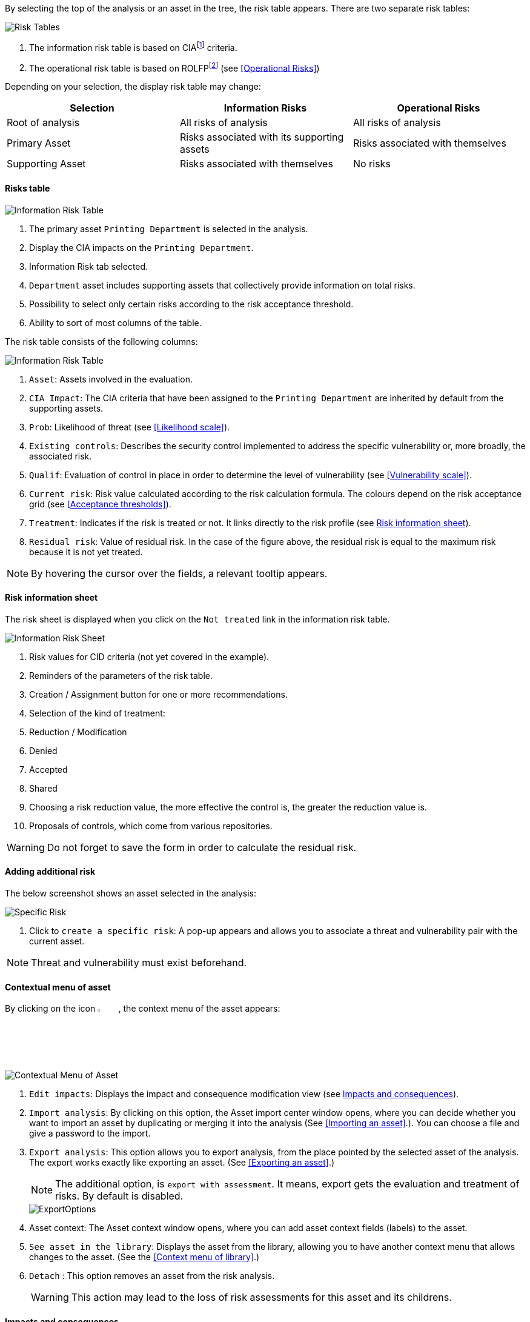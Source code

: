 By selecting the top of the analysis or an asset in the tree, the risk table appears. There are two separate risk tables:

image:InformationRisks_1_800.png[Risk Tables]

1.	The information risk table is based on CIAfootnote:[CIA,Confidentiality, Integrity and Availability.] criteria.
2.	The operational risk table is based on ROLFPfootnote:[rolfp,Reputation, Operational, Legal, Financial and Personal] (see <<Operational Risks>>)

Depending on your selection, the display risk table may change:

[options="header"]
|=======================
|Selection|Information Risks|Operational Risks
|Root of analysis | All risks of analysis | All risks of analysis
|Primary Asset | Risks associated with its supporting assets | Risks associated with themselves
|Supporting Asset| Risks associated with themselves| No risks
|=======================

==== Risks table

image:InformationRisks_2_800.png[Information Risk Table]

1.	The primary asset `Printing Department` is selected in the analysis.
2.	Display the CIA impacts on the `Printing Department`.
3.	Information Risk tab selected.
4.	`Department` asset includes supporting assets that collectively provide information on total risks.
5.	Possibility to select only certain risks according to the risk acceptance threshold.
6.	Ability to sort of most columns of the table.

The risk table consists of the following columns:

image:InformationRisks_3_800.png[Information Risk Table]

1.	`Asset`: Assets involved in the evaluation.
2.	`CIA Impact`: The CIA criteria that have been assigned to the `Printing Department` are inherited by default from the supporting assets.
3.	`Prob`: Likelihood of threat (see <<Likelihood scale>>).
4.	`Existing controls`: Describes the security control implemented to address the specific vulnerability or, more broadly, the associated risk.
5.	`Qualif`: Evaluation of control in place in order to determine the level of vulnerability (see <<Vulnerability scale>>).
6.	`Current risk`: Risk value calculated according to the risk calculation formula. The colours depend on the risk acceptance grid (see <<Acceptance thresholds>>).
7.	`Treatment`: Indicates if the risk is treated or not. It links directly to the risk profile (see <<Risk information sheet>>).
8.	`Residual risk`: Value of residual risk. In the case of the figure above, the residual risk is equal to the maximum risk because it is not yet treated.

NOTE: By hovering the cursor over the fields, a relevant tooltip appears.

====	Risk information sheet

The risk sheet is displayed when you click on the `Not treated` link in the information risk table.

image:RiskInformationSheet_1_800.png[Information Risk Sheet]

1.	Risk values for CID criteria (not yet covered in the example).
2.	Reminders of the parameters of the risk table.
3.	Creation / Assignment button for one or more recommendations.
4.	Selection of the kind of treatment:
  1.	Reduction / Modification
  2.	Denied
  3.	Accepted
  4.	Shared
5.	Choosing a risk reduction value, the more effective the control is, the greater the reduction value is.
6.	Proposals of controls, which come from various repositories.

WARNING: Do not forget to save the form in order to calculate the residual risk.

====	Adding additional risk

The below screenshot shows an asset selected in the analysis:

image:InformationRisks_4_800.png[Specific Risk]

1. Click to `create a specific risk`: A pop-up appears and allows you to associate a threat and vulnerability pair with the current asset.

NOTE: Threat and vulnerability must exist beforehand.


==== Contextual menu of asset

By clicking on the icon image:Menu.png[pdfwidth=4%,width=4%], the context menu of the asset appears:

image:ContextualMenu_1_800.png[Contextual Menu of Asset]

1.	`Edit impacts`: Displays the impact and consequence modification view (see <<Impacts and consequences>>).
2.	`Import analysis`: By clicking on this option, the Asset import center window opens, where you can decide whether you want to import an asset by duplicating or merging it into the analysis (See <<Importing an asset>>.). You can choose a file and give a password to the import.
3.  `Export analysis`: This option allows you to export analysis, from the place pointed by the selected asset of the analysis. The export works exactly like exporting an asset. (See <<Exporting an asset>>.)
+
NOTE: The additional option, is `export with assessment`. It means, export gets the evaluation and treatment of risks. By default is disabled.

+

image::ExportOptions.png[pdfwidth=40%,align="center"]

4.	Asset context: The Asset context window opens, where you can add asset context fields (labels) to the asset.
5.  `See asset in the library`: Displays the asset from the library, allowing you to have another context menu that allows changes to the asset. (See the <<Context menu of library>>.)
6.	`Detach` : This option removes an asset from the risk analysis.
+

WARNING: This action may lead to the loss of risk assessments for this asset and its childrens.

====	Impacts and consequences

===== Edit impacts

The first contextual menu of an asset is called the ‘Edit impacts’. The goal is to determine the level of primary assets and assess the potential impacts and consequences that may arise from the realization of the model's risks. 
Once you click on the ‘Edit impacts’ link, the following pop-up appears:

image:EditImpacts_1_800.png[Edit Impacts]

When you hover your mouse over the eye-shaped icon next to the column names, a relevant tooltip will appear. For example, hovering over the 'Operational' column will display the following tooltip: 

Image:EditImpacts_2_800.png[Edit Impacts]

Next, set the consequences (e.g., Reputation, Operational, etc.) based on the aspects of Confidentiality, Integrity, and Availability by selecting the appropriate value (0, 1, 2, 3, or 4) from the drop-down menu:

Image:EditImpacts_3_800.png[Edit Impacts]

The tooltips always help you. For example, hover your mouse over the value 2 to see the consequence it describes for the 'Operational' consequence under the 'Integrity' aspect:

Image:EditImpacts_4_800.png[Edit Impacts]

These tooltips help a lot in choosing the right values. If you have selected the values everywhere, it is worth reviewing the values on the right side of the table (there are also tooltips here). 

Image:EditImpacts_5_800.png[Edit Impacts]

If you find the settings appropriate, save them by clicking on the ‘Save’ button.

+

NOTE: By leaving the pointer unmoved over the numbers,the meaning of this number appears after one second.

When one of the criteria *C* (confidentiality), *I* (integrity) or *A* (availability) is allocated, there is a need to ask : what are the
consequences on the company, and more particularly on its ROLFP, i.e. its **R**eputation, its **O**peration, its **L**egal, its **F**inances
or the impact on the **P**erson (in the sense of personal data)?

Image:EditImpacts_6_800.png[Edit Impacts]

In the case of the above figure, the `3` (out of 5) impact on confidentiality, is explained by the maximum value ROLFP regarding
confidentiality. For example, `3` is the consequence of the person in case of disclosure of his personal file.

NOTE: To hide the consequences that will not be considered. Click on the icon image:Hide.png[pdfwidth=4%,width=3%]. To show it again. Click on `Show hidden consequences`
